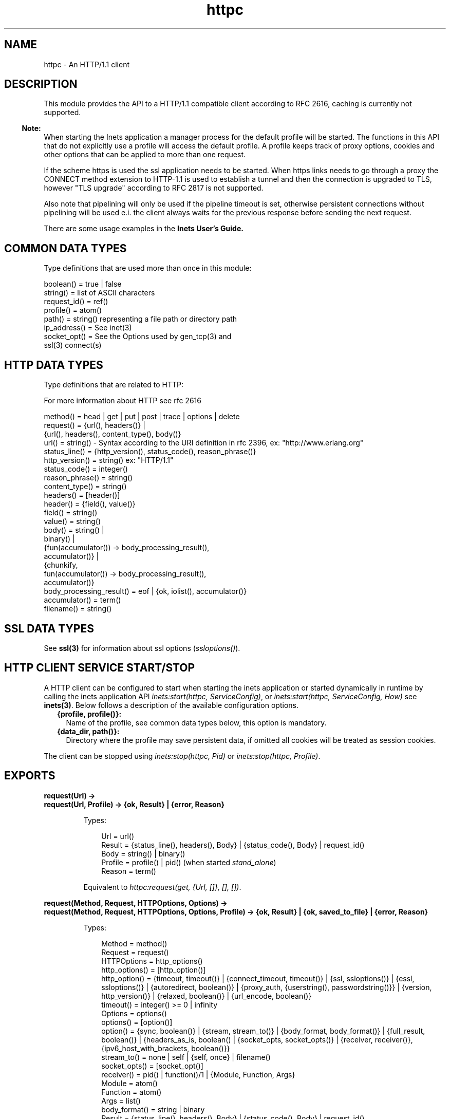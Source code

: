 .TH httpc 3 "inets 5.10.9" "Ericsson AB" "Erlang Module Definition"
.SH NAME
httpc \- An HTTP/1.1 client 
.SH DESCRIPTION
.LP
This module provides the API to a HTTP/1\&.1 compatible client according to RFC 2616, caching is currently not supported\&.
.LP

.RS -4
.B
Note:
.RE
When starting the Inets application a manager process for the default profile will be started\&. The functions in this API that do not explicitly use a profile will access the default profile\&. A profile keeps track of proxy options, cookies and other options that can be applied to more than one request\&.
.LP
If the scheme https is used the ssl application needs to be started\&. When https links needs to go through a proxy the CONNECT method extension to HTTP-1\&.1 is used to establish a tunnel and then the connection is upgraded to TLS, however "TLS upgrade" according to RFC 2817 is not supported\&.
.LP
Also note that pipelining will only be used if the pipeline timeout is set, otherwise persistent connections without pipelining will be used e\&.i\&. the client always waits for the previous response before sending the next request\&.

.LP
There are some usage examples in the \fBInets User\&'s Guide\&.\fR\&
.SH "COMMON DATA TYPES "

.LP
Type definitions that are used more than once in this module:
.LP
.nf

boolean()    = true | false 
string()     = list of ASCII characters 
request_id() = ref() 
profile()    = atom()
path()       = string() representing a file path or directory path 
ip_address() = See inet(3)
socket_opt() = See the Options used by gen_tcp(3) and 
               ssl(3) connect(s)
    
.fi
.SH "HTTP DATA TYPES "

.LP
Type definitions that are related to HTTP:
.LP
For more information about HTTP see rfc 2616
.LP
.nf

method()         = head | get | put | post | trace | options | delete
request()        = {url(), headers()} | 
                   {url(), headers(), content_type(), body()}
url()            = string() - Syntax according to the URI definition in rfc 2396, ex: "http://www.erlang.org"
status_line()    = {http_version(), status_code(), reason_phrase()}
http_version()   = string() ex: "HTTP/1.1"
status_code()    = integer()
reason_phrase()  = string()
content_type()   = string()
headers()        = [header()]
header()         = {field(), value()}
field()          = string() 
value()          = string() 
body()           = string() | 
                   binary() |
                   {fun(accumulator()) -> body_processing_result(), 
                    accumulator()} |
                   {chunkify, 
                    fun(accumulator()) -> body_processing_result(), 
                    accumulator()}
body_processing_result() = eof | {ok, iolist(), accumulator()}
accumulator()    = term()
filename()       = string() 
    
.fi
.SH "SSL DATA TYPES "

.LP
See \fBssl(3)\fR\& for information about ssl options (\fIssloptions()\fR\&)\&.
.SH "HTTP CLIENT SERVICE START/STOP "

.LP
A HTTP client can be configured to start when starting the inets application or started dynamically in runtime by calling the inets application API \fIinets:start(httpc, ServiceConfig)\fR\&, or \fIinets:start(httpc, ServiceConfig, How)\fR\& see \fBinets(3)\fR\&\&. Below follows a description of the available configuration options\&.
.RS 2
.TP 2
.B
{profile, profile()}:
Name of the profile, see common data types below, this option is mandatory\&.
.TP 2
.B
{data_dir, path()}:
Directory where the profile may save persistent data, if omitted all cookies will be treated as session cookies\&.
.RE
.LP
The client can be stopped using \fIinets:stop(httpc, Pid)\fR\& or \fIinets:stop(httpc, Profile)\fR\&\&.
.SH EXPORTS
.LP
.B
request(Url) -> 
.br
.B
request(Url, Profile) -> {ok, Result} | {error, Reason}
.br
.RS
.LP
Types:

.RS 3
Url = url() 
.br
Result = {status_line(), headers(), Body} | {status_code(), Body} | request_id() 
.br
Body = string() | binary()
.br
Profile = profile() | pid() (when started \fIstand_alone\fR\&)
.br
Reason = term() 
.br
.RE
.RE
.RS
.LP
Equivalent to \fIhttpc:request(get, {Url, []}, [], [])\fR\&\&.
.RE
.LP
.B
request(Method, Request, HTTPOptions, Options) -> 
.br
.B
request(Method, Request, HTTPOptions, Options, Profile) -> {ok, Result} | {ok, saved_to_file} | {error, Reason}
.br
.RS
.LP
Types:

.RS 3
Method = method() 
.br
Request = request()
.br
HTTPOptions = http_options()
.br
http_options() = [http_option()]
.br
http_option() = {timeout, timeout()} | {connect_timeout, timeout()} | {ssl, ssloptions()} | {essl, ssloptions()} | {autoredirect, boolean()} | {proxy_auth, {userstring(), passwordstring()}} | {version, http_version()} | {relaxed, boolean()} | {url_encode, boolean()}
.br
timeout() = integer() >= 0 | infinity
.br
Options = options()
.br
options() = [option()]
.br
option() = {sync, boolean()} | {stream, stream_to()} | {body_format, body_format()} | {full_result, boolean()} | {headers_as_is, boolean() | {socket_opts, socket_opts()} | {receiver, receiver()}, {ipv6_host_with_brackets, boolean()}}
.br
stream_to() = none | self | {self, once} | filename() 
.br
socket_opts() = [socket_opt()]
.br
receiver() = pid() | function()/1 | {Module, Function, Args} 
.br
Module = atom() 
.br
Function = atom() 
.br
Args = list() 
.br
body_format() = string | binary 
.br
Result = {status_line(), headers(), Body} | {status_code(), Body} | request_id() 
.br
Body = string() | binary()
.br
Profile = profile() | pid() (when started \fIstand_alone\fR\&)
.br
Reason = {connect_failed, term()} | {send_failed, term()} | term() 
.br
.RE
.RE
.RS
.LP
Sends a HTTP-request\&. The function can be both synchronous and asynchronous\&. In the later case the function will return \fI{ok, RequestId}\fR\& and later on the information will be delivered to the \fIreceiver\fR\& depending on that value\&.
.LP
Http option (\fIhttp_option()\fR\&) details:
.RS 2
.TP 2
.B
\fItimeout\fR\&:
Timeout time for the request\&.
.RS 2
.LP
The clock starts ticking as soon as the request has been sent\&.
.RE
.RS 2
.LP
Time is in milliseconds\&.
.RE
.RS 2
.LP
Defaults to \fIinfinity\fR\&\&.
.RE
.TP 2
.B
\fIconnect_timeout\fR\&:
Connection timeout time, used during the initial request, when the client is \fIconnecting\fR\& to the server\&.
.RS 2
.LP
Time is in milliseconds\&.
.RE
.RS 2
.LP
Defaults to the value of the \fItimeout\fR\& option\&.
.RE
.TP 2
.B
\fIssl\fR\&:
This is the default ssl config option, currently defaults to \fIessl\fR\&, see below\&.
.RS 2
.LP
Defaults to \fI[]\fR\&\&.
.RE
.TP 2
.B
\fIessl\fR\&:
If using the Erlang based implementation of SSL, these SSL-specific options are used\&.
.RS 2
.LP
Defaults to \fI[]\fR\&\&.
.RE
.TP 2
.B
\fIautoredirect\fR\&:
Should the client automatically retrieve the information from the new URI and return that as the result instead of a 30X-result code\&.
.RS 2
.LP
Note that for some 30X-result codes automatic redirect is not allowed\&. In these cases the 30X-result will always be returned\&.
.RE
.RS 2
.LP
Defaults to \fItrue\fR\&\&.
.RE
.TP 2
.B
\fIproxy_auth\fR\&:
A proxy-authorization header using the provided user name and password will be added to the request\&.
.TP 2
.B
\fIversion\fR\&:
Can be used to make the client act as an \fIHTTP/1\&.0\fR\& or \fIHTTP/0\&.9\fR\& client\&. By default this is an \fIHTTP/1\&.1\fR\& client\&. When using \fIHTTP/1\&.0\fR\& persistent connections will not be used\&.
.RS 2
.LP
Defaults to the string \fI"HTTP/1\&.1"\fR\&\&.
.RE
.TP 2
.B
\fIrelaxed\fR\&:
If set to \fItrue\fR\& workarounds for known server deviations from the HTTP-standard are enabled\&.
.RS 2
.LP
Defaults to \fIfalse\fR\&\&.
.RE
.TP 2
.B
\fIurl_encode\fR\&:
Will apply Percent-encoding, also known as URL encoding on the URL\&.
.RS 2
.LP
Defaults to \fIfalse\fR\&\&.
.RE
.RE
.LP
Option (\fIoption()\fR\&) details:
.RS 2
.TP 2
.B
\fIsync\fR\&:
Shall the request be synchronous or asynchronous\&.
.RS 2
.LP
Defaults to \fItrue\fR\&\&.
.RE
.TP 2
.B
\fIstream\fR\&:
Streams the body of a 200 or 206 response to the calling process or to a file\&. When streaming to the calling process using the option \fIself\fR\& the following stream messages will be sent to that process: \fI{http, {RequestId, stream_start, Headers}}, {http, {RequestId, stream, BinBodyPart}}, {http, {RequestId, stream_end, Headers}}\fR\&\&. When streaming to the calling processes using the option \fI{self, once}\fR\& the first message will have an additional element e\&.i\&. \fI{http, {RequestId, stream_start, Headers, Pid}}\fR\&, this is the process id that should be used as an argument to \fIhttp:stream_next/1\fR\& to trigger the next message to be sent to the calling process\&.
.RS 2
.LP
Note that it is possible that chunked encoding will add headers so that there are more headers in the \fIstream_end\fR\& message than in the \fIstream_start\fR\&\&. When streaming to a file and the request is asynchronous the message \fI{http, {RequestId, saved_to_file}}\fR\& will be sent\&.
.RE
.RS 2
.LP
Defaults to \fInone\fR\&\&.
.RE
.TP 2
.B
\fIbody_format\fR\&:
Defines if the body shall be delivered as a string or as a binary\&. This option is only valid for the synchronous request\&.
.RS 2
.LP
Defaults to \fIstring\fR\&\&.
.RE
.TP 2
.B
\fIfull_result\fR\&:
Should a "full result" be returned to the caller (that is, the body, the headers and the entire status-line) or not (the body and the status code)\&.
.RS 2
.LP
Defaults to \fItrue\fR\&\&.
.RE
.TP 2
.B
\fIheaders_as_is\fR\&:
Shall the headers provided by the user be made lower case or be regarded as case sensitive\&.
.RS 2
.LP
Note that the http standard requires them to be case insenstive\&. This feature should only be used if there is no other way to communicate with the server or for testing purpose\&. Also note that when this option is used no headers will be automatically added, all necessary headers have to be provided by the user\&.
.RE
.RS 2
.LP
Defaults to \fIfalse\fR\&\&.
.RE
.TP 2
.B
\fIsocket_opts\fR\&:
Socket options to be used for this and subsequent request(s)\&.
.RS 2
.LP
Overrides any value set by the \fBset_options\fR\& function\&.
.RE
.RS 2
.LP
Note that the validity of the options are \fInot\fR\& checked in any way\&.
.RE
.RS 2
.LP
Note that this may change the socket behaviour (see \fBinet:setopts/2\fR\&) for an already existing one, and therefore an already connected request handler\&.
.RE
.RS 2
.LP
By default the socket options set by the \fBset_options/1,2\fR\& function are used when establishing a connection\&.
.RE
.TP 2
.B
\fIreceiver\fR\&:
Defines how the client will deliver the result of an asynchroneous request (\fIsync\fR\& has the value \fIfalse\fR\&)\&.
.RS 2
.TP 2
.B
\fIpid()\fR\&:
Message(s) will be sent to this process in the format:
.LP
.nf

{http, ReplyInfo}

.fi
.TP 2
.B
\fIfunction/1\fR\&:
Information will be delivered to the receiver via calls to the provided fun:
.LP
.nf

Receiver(ReplyInfo)

.fi
.TP 2
.B
\fI{Module, Function, Args}\fR\&:
Information will be delivered to the receiver via calls to the callback function:
.LP
.nf

apply(Module, Function, [ReplyInfo | Args])

.fi
.RE
.RS 2
.LP
In all of the above cases, \fIReplyInfo\fR\& has the following structure:
.RE
.LP
.nf

{RequestId, saved_to_file}
{RequestId, {error, Reason}}
{RequestId, Result}
{RequestId, stream_start, Headers}
{RequestId, stream_start, Headers, HandlerPid}
{RequestId, stream,       BinBodyPart}
{RequestId, stream_end,   Headers}

.fi
.RS 2
.LP
Defaults to the \fIpid()\fR\& of the process calling the request function (\fIself()\fR\&)\&.
.RE
.TP 2
.B
\fIipv6_host_with_brackets\fR\&:
When parsing the Host-Port part of an URI with a IPv6 address with brackets, shall we retain those brackets (\fItrue\fR\&) or strip them (\fIfalse\fR\&)\&.
.RS 2
.LP
Defaults to \fIfalse\fR\&\&.
.RE
.RE
.RE
.LP
.B
cancel_request(RequestId) -> 
.br
.B
cancel_request(RequestId, Profile) -> ok
.br
.RS
.LP
Types:

.RS 3
RequestId = request_id() - A unique identifier as returned by request/4
.br
Profile = profile() | pid() (when started \fIstand_alone\fR\&)
.br
.RE
.RE
.RS
.LP
Cancels an asynchronous HTTP-request\&. Note this does not guarantee that the request response will not be delivered, as it is asynchronous the the request may already have been completed when the cancellation arrives\&.
.RE
.LP
.B
set_options(Options) -> 
.br
.B
set_options(Options, Profile) -> ok | {error, Reason}
.br
.RS
.LP
Types:

.RS 3
Options = [Option]
.br
Option = {proxy, {Proxy, NoProxy}} | {https_proxy, {Proxy, NoProxy}} | {max_sessions, MaxSessions} | {max_keep_alive_length, MaxKeepAlive} | {keep_alive_timeout, KeepAliveTimeout} | {max_pipeline_length, MaxPipeline} | {pipeline_timeout, PipelineTimeout} | {cookies, CookieMode} | {ipfamily, IpFamily} | {ip, IpAddress} | {port, Port} | {socket_opts, socket_opts()} | {verbose, VerboseMode} 
.br
Proxy = {Hostname, Port}
.br
Hostname = string() 
.br
.RS 2
ex: "localhost" or "foo\&.bar\&.se"
.RE
Port = integer()
.br
.RS 2
ex: 8080 
.RE
NoProxy = [NoProxyDesc]
.br
NoProxyDesc = DomainDesc | HostName | IPDesc
.br
DomainDesc = "*\&.Domain"
.br
.RS 2
ex: "*\&.ericsson\&.se"
.RE
IpDesc = string()
.br
.RS 2
ex: "134\&.138" or "[FEDC:BA98" (all IP-addresses starting with 134\&.138 or FEDC:BA98), "66\&.35\&.250\&.150" or "[2010:836B:4179::836B:4179]" (a complete IP-address)\&.
.RE
.RS 2
proxy defaults to {undefined, []} e\&.i\&. no proxy is configured and https_proxy defaults to the value of proxy\&.
.RE
MaxSessions = integer() 
.br
.RS 2
Default is \fI2\fR\&\&. Maximum number of persistent connections to a host\&.
.RE
MaxKeepAlive = integer() 
.br
.RS 2
Default is \fI5\fR\&\&. Maximum number of outstanding requests on the same connection to a host\&.
.RE
KeepAliveTimeout = integer() 
.br
.RS 2
Default is \fI120000\fR\& (= 2 min)\&. If a persistent connection is idle longer than the \fIkeep_alive_timeout\fR\& in milliseconds, the client will close the connection\&. The server may also have such a time out but you should not count on it!
.RE
MaxPipeline = integer() 
.br
.RS 2
Default is \fI2\fR\&\&. Maximum number of outstanding requests on a pipelined connection to a host\&.
.RE
PipelineTimeout = integer() 
.br
.RS 2
Default is \fI0\fR\&, which will result in pipelining not being used\&. If a persistent connection is idle longer than the \fIpipeline_timeout\fR\& in milliseconds, the client will close the connection\&. 
.RE
CookieMode = enabled | disabled | verify 
.br
.RS 2
Default is \fIdisabled\fR\&\&. If Cookies are enabled all valid cookies will automatically be saved in the client manager\&'s cookie database\&. If the option \fIverify\fR\& is used the function \fIstore_cookies/2\fR\& has to be called for the cookies to be saved\&.
.RE
IpFamily = inet | inet6 | inet6fb4 
.br
.RS 2
By default \fIinet\fR\&\&. When it is set to \fIinet6fb4\fR\& you can use both ipv4 and ipv6\&. It first tries \fIinet6\fR\& and if that does not works falls back to \fIinet\fR\&\&. The option is here to provide a workaround for buggy ipv6 stacks to ensure that ipv4 will always work\&.
.RE
IpAddress = ip_address() 
.br
.RS 2
If the host has several network interfaces, this option specifies which one to use\&. See \fBgen_tcp:connect/3,4\fR\& for more info\&. 
.RE
Port = integer() 
.br
.RS 2
Specify which local port number to use\&. See \fBgen_tcp:connect/3,4\fR\& for more info\&. 
.RE
socket_opts() = [socket_opt()]
.br
.RS 2
The options are appended to the socket options used by the client\&. 
.RE
.RS 2
These are the default values when a new request handler is started (for the initial connect)\&. They are passed directly to the underlying transport (gen_tcp or ssl) \fIwithout\fR\& verification! 
.RE
VerboseMode = false | verbose | debug | trace 
.br
.RS 2
Default is \fIfalse\fR\&\&. This option is used to switch on (or off) different levels of erlang trace on the client\&. It is a debug feature\&.
.RE
Profile = profile() | pid() (when started \fIstand_alone\fR\&)
.br
.RE
.RE
.RS
.LP
Sets options to be used for subsequent requests\&.
.LP

.RS -4
.B
Note:
.RE
If possible the client will keep its connections alive and use persistent connections with or without pipeline depending on configuration and current circumstances\&. The HTTP/1\&.1 specification does not provide a guideline for how many requests would be ideal to be sent on a persistent connection, this very much depends on the application\&. Note that a very long queue of requests may cause a user perceived delay as earlier requests may take a long time to complete\&. The HTTP/1\&.1 specification does suggest a limit of 2 persistent connections per server, which is the default value of the \fImax_sessions\fR\& option\&.

.RE
.LP
.B
get_options(OptionItems) -> {ok, Values} | {error, Reason}
.br
.B
get_options(OptionItems, Profile) -> {ok, Values} | {error, Reason}
.br
.RS
.LP
Types:

.RS 3
OptionItems = all | [option_item()]
.br
option_item() = proxy | https_proxy max_sessions | keep_alive_timeout | max_keep_alive_length | pipeline_timeout | max_pipeline_length | cookies | ipfamily | ip | port | socket_opts | verbose
.br
Profile = profile() | pid() (when started \fIstand_alone\fR\&)
.br
Values = [{option_item(), term()}]
.br
Reason = term() 
.br
.RE
.RE
.RS
.LP
Retrieves the options currently used by the client\&.
.RE
.LP
.B
stream_next(Pid) -> ok
.br
.RS
.LP
Types:

.RS 3
Pid = pid() - as received in the stream_start message
.br
.RE
.RE
.RS
.LP
Triggers the next message to be streamed, e\&.i\&. same behavior as active once for sockets\&.
.RE
.LP
.B
store_cookies(SetCookieHeaders, Url) -> 
.br
.B
store_cookies(SetCookieHeaders, Url, Profile) -> ok | {error, Reason}
.br
.RS
.LP
Types:

.RS 3
SetCookieHeaders = headers() - where field = "set-cookie"
.br
Url = url()
.br
Profile = profile() | pid() (when started \fIstand_alone\fR\&)
.br
.RE
.RE
.RS
.LP
Saves the cookies defined in SetCookieHeaders in the client profile\&'s cookie database\&. You need to call this function if you have set the option \fIcookies\fR\& to \fIverify\fR\&\&. If no profile is specified the default profile will be used\&.
.RE
.LP
.B
cookie_header(Url) -> 
.br
.B
cookie_header(Url, Profile | Opts) -> header() | {error, Reason}
.br
.B
cookie_header(Url, Opts, Profile) -> header() | {error, Reason}
.br
.RS
.LP
Types:

.RS 3
Url = url()
.br
Opts = [cookie_header_opt()]
.br
Profile = profile() | pid() (when started \fIstand_alone\fR\&)
.br
cookie_header_opt() = {ipv6_host_with_brackets, boolean()}
.br
.RE
.RE
.RS
.LP
Returns the cookie header that would be sent when making a request to \fIUrl\fR\& using the profile \fIProfile\fR\&\&. If no profile is specified the default profile will be used\&.
.LP
The option \fIipv6_host_with_bracket\fR\& deals with how to parse IPv6 addresses\&. See the \fIOptions\fR\& argument of the \fBrequest/4,5\fR\& for more info\&.
.RE
.LP
.B
reset_cookies() -> void()
.br
.B
reset_cookies(Profile) -> void()
.br
.RS
.LP
Types:

.RS 3
Profile = profile() | pid() (when started \fIstand_alone\fR\&)
.br
.RE
.RE
.RS
.LP
Resets (clears) the cookie database for the specified \fIProfile\fR\&\&. If no profile is specified the default profile will be used\&.
.RE
.LP
.B
which_cookies() -> cookies()
.br
.B
which_cookies(Profile) -> cookies()
.br
.RS
.LP
Types:

.RS 3
Profile = profile() | pid() (when started \fIstand_alone\fR\&)
.br
cookies() = [cookie_stores()]
.br
cookie_stores() = {cookies, cookies()} | {session_cookies, cookies()}
.br
cookies() = [cookie()]
.br
cookie() = term()
.br
.RE
.RE
.RS
.LP
This function produces a list of the entire cookie database\&. It is intended for debugging/testing purposes\&. If no profile is specified the default profile will be used\&.
.RE
.LP
.B
which_sessions() -> session_info()
.br
.B
which_sessions(Profile) -> session_info()
.br
.RS
.LP
Types:

.RS 3
Profile = profile() | pid() (when started \fIstand_alone\fR\&)
.br
session_info() = {GoodSessions, BadSessions, NonSessions}
.br
GoodSessions = session()
.br
BadSessions = tuple()
.br
NonSessions = term()
.br
.RE
.RE
.RS
.LP
This function produces a slightly processed dump of the session database\&. It is intended for debugging\&. If no profile is specified the default profile will be used\&.
.RE
.LP
.B
info() -> list()
.br
.B
info(Profile) -> list()
.br
.RS
.LP
Types:

.RS 3
Profile = profile() | pid() (when started \fIstand_alone\fR\&)
.br
.RE
.RE
.RS
.LP
This function produces a list of miscelleneous info\&. It is intended for debugging\&. If no profile is specified the default profile will be used\&.
.RE
.SH "SEE ALSO"

.LP
RFC 2616, \fBinets(3)\fR\&, \fBgen_tcp(3)\fR\&, \fBssl(3)\fR\& 